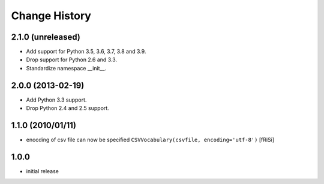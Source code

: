 ==============
Change History
==============

2.1.0 (unreleased)
------------------

- Add support for Python 3.5, 3.6, 3.7, 3.8 and 3.9.

- Drop support for Python 2.6 and 3.3.

- Standardize namespace __init__.

2.0.0 (2013-02-19)
------------------

- Add Python 3.3 support.

- Drop Python 2.4 and 2.5 support.


1.1.0 (2010/01/11)
------------------

* enocding of csv file can now be specified ``CSVVocabulary(csvfile,
  encoding='utf-8')`` [fRiSi]

1.0.0
-----

* initial release

